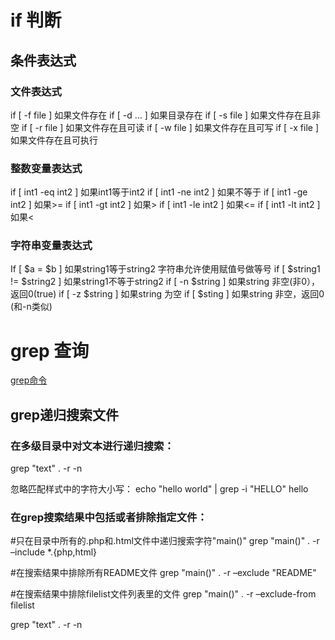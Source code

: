 * if 判断 
** 条件表达式
*** 文件表达式
if [ -f  file ]    如果文件存在
if [ -d ...   ]    如果目录存在
if [ -s file  ]    如果文件存在且非空 
if [ -r file  ]    如果文件存在且可读
if [ -w file  ]    如果文件存在且可写
if [ -x file  ]    如果文件存在且可执行   
*** 整数变量表达式
if [ int1 -eq int2 ]    如果int1等于int2   
if [ int1 -ne int2 ]    如果不等于    
if [ int1 -ge int2 ]       如果>=
if [ int1 -gt int2 ]       如果>
if [ int1 -le int2 ]       如果<=
if [ int1 -lt int2 ]       如果<
   
*** 字符串变量表达式
If  [ $a = $b ]                 如果string1等于string2
                                字符串允许使用赋值号做等号
if  [ $string1 !=  $string2 ]   如果string1不等于string2       
if  [ -n $string  ]             如果string 非空(非0），返回0(true)  
if  [ -z $string  ]             如果string 为空
if  [ $sting ]                  如果string 非空，返回0 (和-n类似)    

* grep 查询
[[http://man.linuxde.net/grep][grep命令]]
** grep递归搜索文件
*** 在多级目录中对文本进行递归搜索：
grep "text" . -r -n
# .表示当前目录。

忽略匹配样式中的字符大小写：
echo "hello world" | grep -i "HELLO"
hello

*** 在grep搜索结果中包括或者排除指定文件：
#只在目录中所有的.php和.html文件中递归搜索字符"main()"
grep "main()" . -r --include *.{php,html}

#在搜索结果中排除所有README文件
grep "main()" . -r --exclude "README"

#在搜索结果中排除filelist文件列表里的文件
grep "main()" . -r --exclude-from filelist

grep "text" . -r -n
# .表示当前目录。
